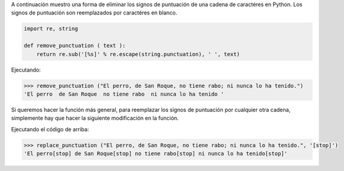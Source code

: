 .. title: Eliminar/Reemplazar signos de puntuación en Python
.. slug: remove-replace-punctuation-py
.. date: 2012/10/23 15:00:00
.. update: 2014/03/28 15:00:00
.. tags: python
.. link: 
.. description: Un pequeño ejemplo de cómo eliminar signos de puntuación de una cadena de caractéres en Python
.. type: text

A continuación muestro una forma de eliminar los signos de puntuación de una cadena de caractéres en Python. Los signos de puntuación son reemplazados por caractéres en blanco.

.. code-block:: python
  
  import re, string
  
  def remove_punctuation ( text ):
      return re.sub('[%s]' % re.escape(string.punctuation), ' ', text)
  

Ejecutando:

.. code-block:: bash

  >>> remove_punctuation ("El perro, de San Roque, no tiene rabo; ni nunca lo ha tenido.")
  'El perro  de San Roque  no tiene rabo  ni nunca lo ha tenido '

Si queremos hacer la función más general, para reemplazar los signos de puntuación por cualquier otra cadena, simplemente hay que hacer la siguiente modificación en la función.

.. code-block:: python
  import re, string
  
  def replace_punctuation ( text, replace ):
    return re.sub('[%s]' % re.escape(string.punctuation), replace, text)

Ejecutando el código de arriba:

.. code-block:: bash

  >>> replace_punctuation ("El perro, de San Roque, no tiene rabo; ni nunca lo ha tenido.", '[stop]')
  'El perro[stop] de San Roque[stop] no tiene rabo[stop] ni nunca lo ha tenido[stop]'
  

